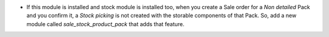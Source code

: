 * If this module is installed and stock module is installed too, when you
  create a Sale order for a *Non detailed* Pack and you confirm it,
  a *Stock picking* is not created with the storable components of that Pack.
  So, add a new module called *sale_stock_product_pack* that adds that feature.
